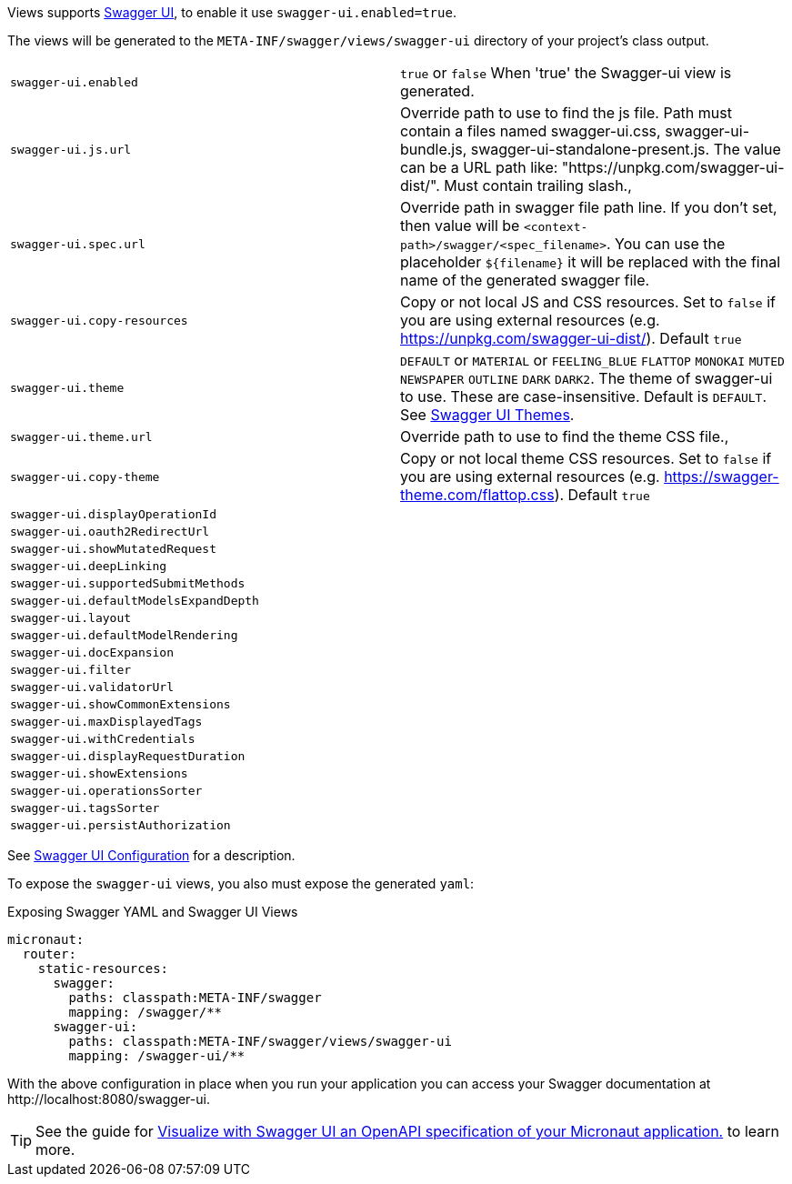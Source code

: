 Views supports https://swagger.io/tools/swagger-ui/[Swagger UI], to enable it use `swagger-ui.enabled=true`.

The views will be generated to the `META-INF/swagger/views/swagger-ui` directory of your project’s class output.

|===
| `swagger-ui.enabled` | `true` or `false` When 'true' the Swagger-ui view is generated.
| `swagger-ui.js.url` | Override path to use to find the js file. Path must contain a files named swagger-ui.css, swagger-ui-bundle.js, swagger-ui-standalone-present.js. The value can be a URL path like: "https://unpkg.com/swagger-ui-dist/". Must contain trailing slash.,
| `swagger-ui.spec.url` | Override path in swagger file path line. If you don't set, then value will be `<context-path>/swagger/<spec_filename>`. You can use the placeholder `${filename}` it will be replaced with the final name of the generated swagger file.
| `swagger-ui.copy-resources` | Copy or not local JS and CSS resources. Set to `false` if you are using external resources (e.g. https://unpkg.com/swagger-ui-dist/). Default `true`
| `swagger-ui.theme` | `DEFAULT` or `MATERIAL` or `FEELING_BLUE` `FLATTOP` `MONOKAI` `MUTED` `NEWSPAPER` `OUTLINE` `DARK` `DARK2`. The theme of swagger-ui to use. These are case-insensitive. Default is `DEFAULT`. See https://github.com/ostranme/swagger-ui-themes[Swagger UI Themes].
| `swagger-ui.theme.url` | Override path to use to find the theme CSS file.,
| `swagger-ui.copy-theme` | Copy or not local theme CSS resources. Set to `false` if you are using external resources (e.g. https://swagger-theme.com/flattop.css). Default `true`
| `swagger-ui.displayOperationId` |
| `swagger-ui.oauth2RedirectUrl` |
| `swagger-ui.showMutatedRequest` |
| `swagger-ui.deepLinking` |
| `swagger-ui.supportedSubmitMethods` |
| `swagger-ui.defaultModelsExpandDepth` |
| `swagger-ui.layout` |
| `swagger-ui.defaultModelRendering` |
| `swagger-ui.docExpansion` |
| `swagger-ui.filter` |
| `swagger-ui.validatorUrl` |
| `swagger-ui.showCommonExtensions` |
| `swagger-ui.maxDisplayedTags` |
| `swagger-ui.withCredentials` |
| `swagger-ui.displayRequestDuration` |
| `swagger-ui.showExtensions` |
| `swagger-ui.operationsSorter` |
| `swagger-ui.tagsSorter` |
| `swagger-ui.persistAuthorization` |
|===

See https://github.com/swagger-api/swagger-ui/blob/HEAD/docs/usage/configuration.md[Swagger UI Configuration] for a description.


To expose the `swagger-ui` views, you also must expose the generated `yaml`:

.Exposing Swagger YAML and Swagger UI Views
[configuration]
----
micronaut:
  router:
    static-resources:
      swagger:
        paths: classpath:META-INF/swagger
        mapping: /swagger/**
      swagger-ui:
        paths: classpath:META-INF/swagger/views/swagger-ui
        mapping: /swagger-ui/**
----

With the above configuration in place when you run your application you can access your Swagger documentation at +http://localhost:8080/swagger-ui+.

TIP: See the guide for https://guides.micronaut.io/latest/micronaut-openapi-swagger-ui.html[Visualize with Swagger UI an OpenAPI specification of your Micronaut application.] to learn more.
